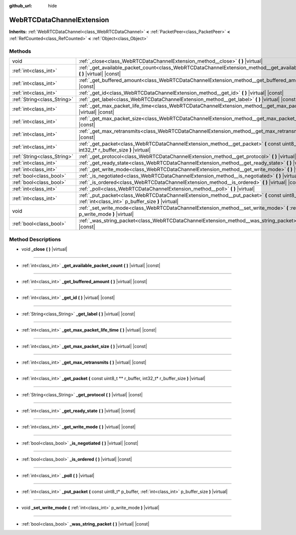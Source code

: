 :github_url: hide

.. DO NOT EDIT THIS FILE!!!
.. Generated automatically from Godot engine sources.
.. Generator: https://github.com/godotengine/godot/tree/master/doc/tools/make_rst.py.
.. XML source: https://github.com/godotengine/godot/tree/master/modules/webrtc/doc_classes/WebRTCDataChannelExtension.xml.

.. _class_WebRTCDataChannelExtension:

WebRTCDataChannelExtension
==========================

**Inherits:** :ref:`WebRTCDataChannel<class_WebRTCDataChannel>` **<** :ref:`PacketPeer<class_PacketPeer>` **<** :ref:`RefCounted<class_RefCounted>` **<** :ref:`Object<class_Object>`



Methods
-------

+-----------------------------+------------------------------------------------------------------------------------------------------------------------------------------------------------+
| void                        | :ref:`_close<class_WebRTCDataChannelExtension_method__close>` **(** **)** |virtual|                                                                        |
+-----------------------------+------------------------------------------------------------------------------------------------------------------------------------------------------------+
| :ref:`int<class_int>`       | :ref:`_get_available_packet_count<class_WebRTCDataChannelExtension_method__get_available_packet_count>` **(** **)** |virtual| |const|                      |
+-----------------------------+------------------------------------------------------------------------------------------------------------------------------------------------------------+
| :ref:`int<class_int>`       | :ref:`_get_buffered_amount<class_WebRTCDataChannelExtension_method__get_buffered_amount>` **(** **)** |virtual| |const|                                    |
+-----------------------------+------------------------------------------------------------------------------------------------------------------------------------------------------------+
| :ref:`int<class_int>`       | :ref:`_get_id<class_WebRTCDataChannelExtension_method__get_id>` **(** **)** |virtual| |const|                                                              |
+-----------------------------+------------------------------------------------------------------------------------------------------------------------------------------------------------+
| :ref:`String<class_String>` | :ref:`_get_label<class_WebRTCDataChannelExtension_method__get_label>` **(** **)** |virtual| |const|                                                        |
+-----------------------------+------------------------------------------------------------------------------------------------------------------------------------------------------------+
| :ref:`int<class_int>`       | :ref:`_get_max_packet_life_time<class_WebRTCDataChannelExtension_method__get_max_packet_life_time>` **(** **)** |virtual| |const|                          |
+-----------------------------+------------------------------------------------------------------------------------------------------------------------------------------------------------+
| :ref:`int<class_int>`       | :ref:`_get_max_packet_size<class_WebRTCDataChannelExtension_method__get_max_packet_size>` **(** **)** |virtual| |const|                                    |
+-----------------------------+------------------------------------------------------------------------------------------------------------------------------------------------------------+
| :ref:`int<class_int>`       | :ref:`_get_max_retransmits<class_WebRTCDataChannelExtension_method__get_max_retransmits>` **(** **)** |virtual| |const|                                    |
+-----------------------------+------------------------------------------------------------------------------------------------------------------------------------------------------------+
| :ref:`int<class_int>`       | :ref:`_get_packet<class_WebRTCDataChannelExtension_method__get_packet>` **(** const uint8_t ** r_buffer, int32_t* r_buffer_size **)** |virtual|            |
+-----------------------------+------------------------------------------------------------------------------------------------------------------------------------------------------------+
| :ref:`String<class_String>` | :ref:`_get_protocol<class_WebRTCDataChannelExtension_method__get_protocol>` **(** **)** |virtual| |const|                                                  |
+-----------------------------+------------------------------------------------------------------------------------------------------------------------------------------------------------+
| :ref:`int<class_int>`       | :ref:`_get_ready_state<class_WebRTCDataChannelExtension_method__get_ready_state>` **(** **)** |virtual| |const|                                            |
+-----------------------------+------------------------------------------------------------------------------------------------------------------------------------------------------------+
| :ref:`int<class_int>`       | :ref:`_get_write_mode<class_WebRTCDataChannelExtension_method__get_write_mode>` **(** **)** |virtual| |const|                                              |
+-----------------------------+------------------------------------------------------------------------------------------------------------------------------------------------------------+
| :ref:`bool<class_bool>`     | :ref:`_is_negotiated<class_WebRTCDataChannelExtension_method__is_negotiated>` **(** **)** |virtual| |const|                                                |
+-----------------------------+------------------------------------------------------------------------------------------------------------------------------------------------------------+
| :ref:`bool<class_bool>`     | :ref:`_is_ordered<class_WebRTCDataChannelExtension_method__is_ordered>` **(** **)** |virtual| |const|                                                      |
+-----------------------------+------------------------------------------------------------------------------------------------------------------------------------------------------------+
| :ref:`int<class_int>`       | :ref:`_poll<class_WebRTCDataChannelExtension_method__poll>` **(** **)** |virtual|                                                                          |
+-----------------------------+------------------------------------------------------------------------------------------------------------------------------------------------------------+
| :ref:`int<class_int>`       | :ref:`_put_packet<class_WebRTCDataChannelExtension_method__put_packet>` **(** const uint8_t* p_buffer, :ref:`int<class_int>` p_buffer_size **)** |virtual| |
+-----------------------------+------------------------------------------------------------------------------------------------------------------------------------------------------------+
| void                        | :ref:`_set_write_mode<class_WebRTCDataChannelExtension_method__set_write_mode>` **(** :ref:`int<class_int>` p_write_mode **)** |virtual|                   |
+-----------------------------+------------------------------------------------------------------------------------------------------------------------------------------------------------+
| :ref:`bool<class_bool>`     | :ref:`_was_string_packet<class_WebRTCDataChannelExtension_method__was_string_packet>` **(** **)** |virtual| |const|                                        |
+-----------------------------+------------------------------------------------------------------------------------------------------------------------------------------------------------+

Method Descriptions
-------------------

.. _class_WebRTCDataChannelExtension_method__close:

- void **_close** **(** **)** |virtual|

----

.. _class_WebRTCDataChannelExtension_method__get_available_packet_count:

- :ref:`int<class_int>` **_get_available_packet_count** **(** **)** |virtual| |const|

----

.. _class_WebRTCDataChannelExtension_method__get_buffered_amount:

- :ref:`int<class_int>` **_get_buffered_amount** **(** **)** |virtual| |const|

----

.. _class_WebRTCDataChannelExtension_method__get_id:

- :ref:`int<class_int>` **_get_id** **(** **)** |virtual| |const|

----

.. _class_WebRTCDataChannelExtension_method__get_label:

- :ref:`String<class_String>` **_get_label** **(** **)** |virtual| |const|

----

.. _class_WebRTCDataChannelExtension_method__get_max_packet_life_time:

- :ref:`int<class_int>` **_get_max_packet_life_time** **(** **)** |virtual| |const|

----

.. _class_WebRTCDataChannelExtension_method__get_max_packet_size:

- :ref:`int<class_int>` **_get_max_packet_size** **(** **)** |virtual| |const|

----

.. _class_WebRTCDataChannelExtension_method__get_max_retransmits:

- :ref:`int<class_int>` **_get_max_retransmits** **(** **)** |virtual| |const|

----

.. _class_WebRTCDataChannelExtension_method__get_packet:

- :ref:`int<class_int>` **_get_packet** **(** const uint8_t ** r_buffer, int32_t* r_buffer_size **)** |virtual|

----

.. _class_WebRTCDataChannelExtension_method__get_protocol:

- :ref:`String<class_String>` **_get_protocol** **(** **)** |virtual| |const|

----

.. _class_WebRTCDataChannelExtension_method__get_ready_state:

- :ref:`int<class_int>` **_get_ready_state** **(** **)** |virtual| |const|

----

.. _class_WebRTCDataChannelExtension_method__get_write_mode:

- :ref:`int<class_int>` **_get_write_mode** **(** **)** |virtual| |const|

----

.. _class_WebRTCDataChannelExtension_method__is_negotiated:

- :ref:`bool<class_bool>` **_is_negotiated** **(** **)** |virtual| |const|

----

.. _class_WebRTCDataChannelExtension_method__is_ordered:

- :ref:`bool<class_bool>` **_is_ordered** **(** **)** |virtual| |const|

----

.. _class_WebRTCDataChannelExtension_method__poll:

- :ref:`int<class_int>` **_poll** **(** **)** |virtual|

----

.. _class_WebRTCDataChannelExtension_method__put_packet:

- :ref:`int<class_int>` **_put_packet** **(** const uint8_t* p_buffer, :ref:`int<class_int>` p_buffer_size **)** |virtual|

----

.. _class_WebRTCDataChannelExtension_method__set_write_mode:

- void **_set_write_mode** **(** :ref:`int<class_int>` p_write_mode **)** |virtual|

----

.. _class_WebRTCDataChannelExtension_method__was_string_packet:

- :ref:`bool<class_bool>` **_was_string_packet** **(** **)** |virtual| |const|

.. |virtual| replace:: :abbr:`virtual (This method should typically be overridden by the user to have any effect.)`
.. |const| replace:: :abbr:`const (This method has no side effects. It doesn't modify any of the instance's member variables.)`
.. |vararg| replace:: :abbr:`vararg (This method accepts any number of arguments after the ones described here.)`
.. |constructor| replace:: :abbr:`constructor (This method is used to construct a type.)`
.. |static| replace:: :abbr:`static (This method doesn't need an instance to be called, so it can be called directly using the class name.)`
.. |operator| replace:: :abbr:`operator (This method describes a valid operator to use with this type as left-hand operand.)`
